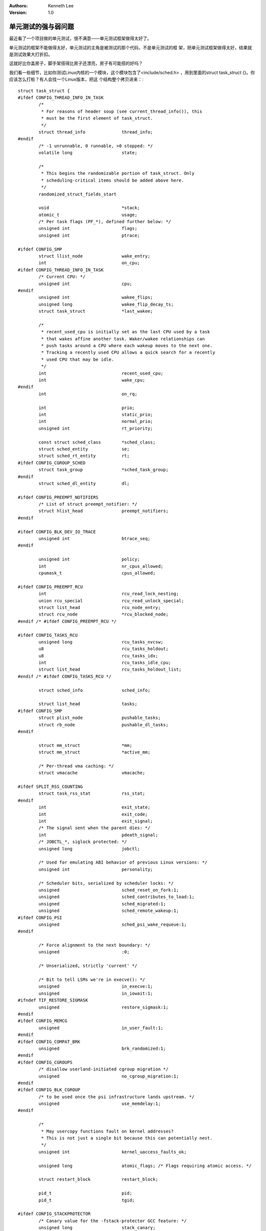 .. Kenneth Lee 版权所有 2019-2020

:Authors: Kenneth Lee
:Version: 1.0

单元测试的强与弱问题
*********************

最近看了一个项目做的单元测试，很不满意——单元测试框架做得太好了。

单元测试的框架不能做得太好，单元测试的主角是被测试的那个代码，不是单元测试的框
架，把单元测试框架做得太好，结果就是测试效果大打折扣。

这就好比你盖房子，脚手架搭得比房子还漂亮，房子有可能搭的好吗？

我们看一些细节，比如你测试Linux内核的一个模块，这个模块包含了<include/sched.h>
，用到里面的struct task_struct {}。你应该怎么打桩？有人会找一个Linux版本，把这
个结构整个拷贝进来：::

        struct task_struct {
        #ifdef CONFIG_THREAD_INFO_IN_TASK
                /*
                 * For reasons of header soup (see current_thread_info()), this
                 * must be the first element of task_struct.
                 */
                struct thread_info		thread_info;
        #endif
                /* -1 unrunnable, 0 runnable, >0 stopped: */
                volatile long			state;

                /*
                 * This begins the randomizable portion of task_struct. Only
                 * scheduling-critical items should be added above here.
                 */
                randomized_struct_fields_start

                void				*stack;
                atomic_t			usage;
                /* Per task flags (PF_*), defined further below: */
                unsigned int			flags;
                unsigned int			ptrace;

        #ifdef CONFIG_SMP
                struct llist_node		wake_entry;
                int				on_cpu;
        #ifdef CONFIG_THREAD_INFO_IN_TASK
                /* Current CPU: */
                unsigned int			cpu;
        #endif
                unsigned int			wakee_flips;
                unsigned long			wakee_flip_decay_ts;
                struct task_struct		*last_wakee;

                /*
                 * recent_used_cpu is initially set as the last CPU used by a task
                 * that wakes affine another task. Waker/wakee relationships can
                 * push tasks around a CPU where each wakeup moves to the next one.
                 * Tracking a recently used CPU allows a quick search for a recently
                 * used CPU that may be idle.
                 */
                int				recent_used_cpu;
                int				wake_cpu;
        #endif
                int				on_rq;

                int				prio;
                int				static_prio;
                int				normal_prio;
                unsigned int			rt_priority;

                const struct sched_class	*sched_class;
                struct sched_entity		se;
                struct sched_rt_entity		rt;
        #ifdef CONFIG_CGROUP_SCHED
                struct task_group		*sched_task_group;
        #endif
                struct sched_dl_entity		dl;

        #ifdef CONFIG_PREEMPT_NOTIFIERS
                /* List of struct preempt_notifier: */
                struct hlist_head		preempt_notifiers;
        #endif

        #ifdef CONFIG_BLK_DEV_IO_TRACE
                unsigned int			btrace_seq;
        #endif

                unsigned int			policy;
                int				nr_cpus_allowed;
                cpumask_t			cpus_allowed;

        #ifdef CONFIG_PREEMPT_RCU
                int				rcu_read_lock_nesting;
                union rcu_special		rcu_read_unlock_special;
                struct list_head		rcu_node_entry;
                struct rcu_node			*rcu_blocked_node;
        #endif /* #ifdef CONFIG_PREEMPT_RCU */

        #ifdef CONFIG_TASKS_RCU
                unsigned long			rcu_tasks_nvcsw;
                u8				rcu_tasks_holdout;
                u8				rcu_tasks_idx;
                int				rcu_tasks_idle_cpu;
                struct list_head		rcu_tasks_holdout_list;
        #endif /* #ifdef CONFIG_TASKS_RCU */

                struct sched_info		sched_info;

                struct list_head		tasks;
        #ifdef CONFIG_SMP
                struct plist_node		pushable_tasks;
                struct rb_node			pushable_dl_tasks;
        #endif

                struct mm_struct		*mm;
                struct mm_struct		*active_mm;

                /* Per-thread vma caching: */
                struct vmacache			vmacache;

        #ifdef SPLIT_RSS_COUNTING
                struct task_rss_stat		rss_stat;
        #endif
                int				exit_state;
                int				exit_code;
                int				exit_signal;
                /* The signal sent when the parent dies: */
                int				pdeath_signal;
                /* JOBCTL_*, siglock protected: */
                unsigned long			jobctl;

                /* Used for emulating ABI behavior of previous Linux versions: */
                unsigned int			personality;

                /* Scheduler bits, serialized by scheduler locks: */
                unsigned			sched_reset_on_fork:1;
                unsigned			sched_contributes_to_load:1;
                unsigned			sched_migrated:1;
                unsigned			sched_remote_wakeup:1;
        #ifdef CONFIG_PSI
                unsigned			sched_psi_wake_requeue:1;
        #endif

                /* Force alignment to the next boundary: */
                unsigned			:0;

                /* Unserialized, strictly 'current' */

                /* Bit to tell LSMs we're in execve(): */
                unsigned			in_execve:1;
                unsigned			in_iowait:1;
        #ifndef TIF_RESTORE_SIGMASK
                unsigned			restore_sigmask:1;
        #endif
        #ifdef CONFIG_MEMCG
                unsigned			in_user_fault:1;
        #endif
        #ifdef CONFIG_COMPAT_BRK
                unsigned			brk_randomized:1;
        #endif
        #ifdef CONFIG_CGROUPS
                /* disallow userland-initiated cgroup migration */
                unsigned			no_cgroup_migration:1;
        #endif
        #ifdef CONFIG_BLK_CGROUP
                /* to be used once the psi infrastructure lands upstream. */
                unsigned			use_memdelay:1;
        #endif

                /*
                 * May usercopy functions fault on kernel addresses?
                 * This is not just a single bit because this can potentially nest.
                 */
                unsigned int			kernel_uaccess_faults_ok;

                unsigned long			atomic_flags; /* Flags requiring atomic access. */

                struct restart_block		restart_block;

                pid_t				pid;
                pid_t				tgid;

        #ifdef CONFIG_STACKPROTECTOR
                /* Canary value for the -fstack-protector GCC feature: */
                unsigned long			stack_canary;
        #endif
                /*
                 * Pointers to the (original) parent process, youngest child, younger sibling,
                 * older sibling, respectively.  (p->father can be replaced with
                 * p->real_parent->pid)
                 */

                /* Real parent process: */
                struct task_struct __rcu	*real_parent;

                /* Recipient of SIGCHLD, wait4() reports: */
                struct task_struct __rcu	*parent;

                /*
                 * Children/sibling form the list of natural children:
                 */
                struct list_head		children;
                struct list_head		sibling;
                struct task_struct		*group_leader;

                /*
                 * 'ptraced' is the list of tasks this task is using ptrace() on.
                 *
                 * This includes both natural children and PTRACE_ATTACH targets.
                 * 'ptrace_entry' is this task's link on the p->parent->ptraced list.
                 */
                struct list_head		ptraced;
                struct list_head		ptrace_entry;

                /* PID/PID hash table linkage. */
                struct pid			*thread_pid;
                struct hlist_node		pid_links[PIDTYPE_MAX];
                struct list_head		thread_group;
                struct list_head		thread_node;

                struct completion		*vfork_done;

                /* CLONE_CHILD_SETTID: */
                int __user			*set_child_tid;

                /* CLONE_CHILD_CLEARTID: */
                int __user			*clear_child_tid;

                u64				utime;
                u64				stime;
        #ifdef CONFIG_ARCH_HAS_SCALED_CPUTIME
                u64				utimescaled;
                u64				stimescaled;
        #endif
                u64				gtime;
                struct prev_cputime		prev_cputime;
        #ifdef CONFIG_VIRT_CPU_ACCOUNTING_GEN
                struct vtime			vtime;
        #endif

        #ifdef CONFIG_NO_HZ_FULL
                atomic_t			tick_dep_mask;
        #endif
                /* Context switch counts: */
                unsigned long			nvcsw;
                unsigned long			nivcsw;

                /* Monotonic time in nsecs: */
                u64				start_time;

                /* Boot based time in nsecs: */
                u64				real_start_time;

                /* MM fault and swap info: this can arguably be seen as either mm-specific or thread-specific: */
                unsigned long			min_flt;
                unsigned long			maj_flt;

        #ifdef CONFIG_POSIX_TIMERS
                struct task_cputime		cputime_expires;
                struct list_head		cpu_timers[3];
        #endif

                /* Process credentials: */

                /* Tracer's credentials at attach: */
                const struct cred __rcu		*ptracer_cred;

                /* Objective and real subjective task credentials (COW): */
                const struct cred __rcu		*real_cred;

                /* Effective (overridable) subjective task credentials (COW): */
                const struct cred __rcu		*cred;

                /*
                 * executable name, excluding path.
                 *
                 * - normally initialized setup_new_exec()
                 * - access it with [gs]et_task_comm()
                 * - lock it with task_lock()
                 */
                char				comm[TASK_COMM_LEN];

                struct nameidata		*nameidata;

        #ifdef CONFIG_SYSVIPC
                struct sysv_sem			sysvsem;
                struct sysv_shm			sysvshm;
        #endif
        #ifdef CONFIG_DETECT_HUNG_TASK
                unsigned long			last_switch_count;
                unsigned long			last_switch_time;
        #endif
                /* Filesystem information: */
                struct fs_struct		*fs;

                /* Open file information: */
                struct files_struct		*files;

                /* Namespaces: */
                struct nsproxy			*nsproxy;

                /* Signal handlers: */
                struct signal_struct		*signal;
                struct sighand_struct		*sighand;
                sigset_t			blocked;
                sigset_t			real_blocked;
                /* Restored if set_restore_sigmask() was used: */
                sigset_t			saved_sigmask;
                struct sigpending		pending;
                unsigned long			sas_ss_sp;
                size_t				sas_ss_size;
                unsigned int			sas_ss_flags;

                struct callback_head		*task_works;

                struct audit_context		*audit_context;
        #ifdef CONFIG_AUDITSYSCALL
                kuid_t				loginuid;
                unsigned int			sessionid;
        #endif
                struct seccomp			seccomp;

                /* Thread group tracking: */
                u32				parent_exec_id;
                u32				self_exec_id;

                /* Protection against (de-)allocation: mm, files, fs, tty, keyrings, mems_allowed, mempolicy: */
                spinlock_t			alloc_lock;

                /* Protection of the PI data structures: */
                raw_spinlock_t			pi_lock;

                struct wake_q_node		wake_q;

        #ifdef CONFIG_RT_MUTEXES
                /* PI waiters blocked on a rt_mutex held by this task: */
                struct rb_root_cached		pi_waiters;
                /* Updated under owner's pi_lock and rq lock */
                struct task_struct		*pi_top_task;
                /* Deadlock detection and priority inheritance handling: */
                struct rt_mutex_waiter		*pi_blocked_on;
        #endif

        #ifdef CONFIG_DEBUG_MUTEXES
                /* Mutex deadlock detection: */
                struct mutex_waiter		*blocked_on;
        #endif

        #ifdef CONFIG_TRACE_IRQFLAGS
                unsigned int			irq_events;
                unsigned long			hardirq_enable_ip;
                unsigned long			hardirq_disable_ip;
                unsigned int			hardirq_enable_event;
                unsigned int			hardirq_disable_event;
                int				hardirqs_enabled;
                int				hardirq_context;
                unsigned long			softirq_disable_ip;
                unsigned long			softirq_enable_ip;
                unsigned int			softirq_disable_event;
                unsigned int			softirq_enable_event;
                int				softirqs_enabled;
                int				softirq_context;
        #endif

        #ifdef CONFIG_LOCKDEP
        # define MAX_LOCK_DEPTH			48UL
                u64				curr_chain_key;
                int				lockdep_depth;
                unsigned int			lockdep_recursion;
                struct held_lock		held_locks[MAX_LOCK_DEPTH];
        #endif

        #ifdef CONFIG_UBSAN
                unsigned int			in_ubsan;
        #endif

                /* Journalling filesystem info: */
                void				*journal_info;

                /* Stacked block device info: */
                struct bio_list			*bio_list;

        #ifdef CONFIG_BLOCK
                /* Stack plugging: */
                struct blk_plug			*plug;
        #endif

                /* VM state: */
                struct reclaim_state		*reclaim_state;

                struct backing_dev_info		*backing_dev_info;

                struct io_context		*io_context;

                /* Ptrace state: */
                unsigned long			ptrace_message;
                kernel_siginfo_t		*last_siginfo;

                struct task_io_accounting	ioac;
        #ifdef CONFIG_PSI
                /* Pressure stall state */
                unsigned int			psi_flags;
        #endif
        #ifdef CONFIG_TASK_XACCT
                /* Accumulated RSS usage: */
                u64				acct_rss_mem1;
                /* Accumulated virtual memory usage: */
                u64				acct_vm_mem1;
                /* stime + utime since last update: */
                u64				acct_timexpd;
        #endif
        #ifdef CONFIG_CPUSETS
                /* Protected by ->alloc_lock: */
                nodemask_t			mems_allowed;
                /* Seqence number to catch updates: */
                seqcount_t			mems_allowed_seq;
                int				cpuset_mem_spread_rotor;
                int				cpuset_slab_spread_rotor;
        #endif
        #ifdef CONFIG_CGROUPS
                /* Control Group info protected by css_set_lock: */
                struct css_set __rcu		*cgroups;
                /* cg_list protected by css_set_lock and tsk->alloc_lock: */
                struct list_head		cg_list;
        #endif
        #ifdef CONFIG_INTEL_RDT
                u32				closid;
                u32				rmid;
        #endif
        #ifdef CONFIG_FUTEX
                struct robust_list_head __user	*robust_list;
        #ifdef CONFIG_COMPAT
                struct compat_robust_list_head __user *compat_robust_list;
        #endif
                struct list_head		pi_state_list;
                struct futex_pi_state		*pi_state_cache;
        #endif
        #ifdef CONFIG_PERF_EVENTS
                struct perf_event_context	*perf_event_ctxp[perf_nr_task_contexts];
                struct mutex			perf_event_mutex;
                struct list_head		perf_event_list;
        #endif
        #ifdef CONFIG_DEBUG_PREEMPT
                unsigned long			preempt_disable_ip;
        #endif
        #ifdef CONFIG_NUMA
                /* Protected by alloc_lock: */
                struct mempolicy		*mempolicy;
                short				il_prev;
                short				pref_node_fork;
        #endif
        #ifdef CONFIG_NUMA_BALANCING
                int				numa_scan_seq;
                unsigned int			numa_scan_period;
                unsigned int			numa_scan_period_max;
                int				numa_preferred_nid;
                unsigned long			numa_migrate_retry;
                /* Migration stamp: */
                u64				node_stamp;
                u64				last_task_numa_placement;
                u64				last_sum_exec_runtime;
                struct callback_head		numa_work;

                struct numa_group		*numa_group;

                /*
                 * numa_faults is an array split into four regions:
                 * faults_memory, faults_cpu, faults_memory_buffer, faults_cpu_buffer
                 * in this precise order.
                 *
                 * faults_memory: Exponential decaying average of faults on a per-node
                 * basis. Scheduling placement decisions are made based on these
                 * counts. The values remain static for the duration of a PTE scan.
                 * faults_cpu: Track the nodes the process was running on when a NUMA
                 * hinting fault was incurred.
                 * faults_memory_buffer and faults_cpu_buffer: Record faults per node
                 * during the current scan window. When the scan completes, the counts
                 * in faults_memory and faults_cpu decay and these values are copied.
                 */
                unsigned long			*numa_faults;
                unsigned long			total_numa_faults;

                /*
                 * numa_faults_locality tracks if faults recorded during the last
                 * scan window were remote/local or failed to migrate. The task scan
                 * period is adapted based on the locality of the faults with different
                 * weights depending on whether they were shared or private faults
                 */
                unsigned long			numa_faults_locality[3];

                unsigned long			numa_pages_migrated;
        #endif /* CONFIG_NUMA_BALANCING */

        #ifdef CONFIG_RSEQ
                struct rseq __user *rseq;
                u32 rseq_len;
                u32 rseq_sig;
                /*
                 * RmW on rseq_event_mask must be performed atomically
                 * with respect to preemption.
                 */
                unsigned long rseq_event_mask;
        #endif

                struct tlbflush_unmap_batch	tlb_ubc;

                struct rcu_head			rcu;

                /* Cache last used pipe for splice(): */
                struct pipe_inode_info		*splice_pipe;

                struct page_frag		task_frag;

        #ifdef CONFIG_TASK_DELAY_ACCT
                struct task_delay_info		*delays;
        #endif

        #ifdef CONFIG_FAULT_INJECTION
                int				make_it_fail;
                unsigned int			fail_nth;
        #endif
                /*
                 * When (nr_dirtied >= nr_dirtied_pause), it's time to call
                 * balance_dirty_pages() for a dirty throttling pause:
                 */
                int				nr_dirtied;
                int				nr_dirtied_pause;
                /* Start of a write-and-pause period: */
                unsigned long			dirty_paused_when;

        #ifdef CONFIG_LATENCYTOP
                int				latency_record_count;
                struct latency_record		latency_record[LT_SAVECOUNT];
        #endif
                /*
                 * Time slack values; these are used to round up poll() and
                 * select() etc timeout values. These are in nanoseconds.
                 */
                u64				timer_slack_ns;
                u64				default_timer_slack_ns;

        #ifdef CONFIG_KASAN
                unsigned int			kasan_depth;
        #endif

        #ifdef CONFIG_FUNCTION_GRAPH_TRACER
                /* Index of current stored address in ret_stack: */
                int				curr_ret_stack;

                /* Stack of return addresses for return function tracing: */
                struct ftrace_ret_stack		*ret_stack;

                /* Timestamp for last schedule: */
                unsigned long long		ftrace_timestamp;

                /*
                 * Number of functions that haven't been traced
                 * because of depth overrun:
                 */
                atomic_t			trace_overrun;

                /* Pause tracing: */
                atomic_t			tracing_graph_pause;
        #endif

        #ifdef CONFIG_TRACING
                /* State flags for use by tracers: */
                unsigned long			trace;

                /* Bitmask and counter of trace recursion: */
                unsigned long			trace_recursion;
        #endif /* CONFIG_TRACING */

        #ifdef CONFIG_KCOV
                /* Coverage collection mode enabled for this task (0 if disabled): */
                unsigned int			kcov_mode;

                /* Size of the kcov_area: */
                unsigned int			kcov_size;

                /* Buffer for coverage collection: */
                void				*kcov_area;

                /* KCOV descriptor wired with this task or NULL: */
                struct kcov			*kcov;
        #endif

        #ifdef CONFIG_MEMCG
                struct mem_cgroup		*memcg_in_oom;
                gfp_t				memcg_oom_gfp_mask;
                int				memcg_oom_order;

                /* Number of pages to reclaim on returning to userland: */
                unsigned int			memcg_nr_pages_over_high;

                /* Used by memcontrol for targeted memcg charge: */
                struct mem_cgroup		*active_memcg;
        #endif

        #ifdef CONFIG_BLK_CGROUP
                struct request_queue		*throttle_queue;
        #endif

        #ifdef CONFIG_UPROBES
                struct uprobe_task		*utask;
        #endif
        #if defined(CONFIG_BCACHE) || defined(CONFIG_BCACHE_MODULE)
                unsigned int			sequential_io;
                unsigned int			sequential_io_avg;
        #endif
        #ifdef CONFIG_DEBUG_ATOMIC_SLEEP
                unsigned long			task_state_change;
        #endif
                int				pagefault_disabled;
        #ifdef CONFIG_MMU
                struct task_struct		*oom_reaper_list;
        #endif
        #ifdef CONFIG_VMAP_STACK
                struct vm_struct		*stack_vm_area;
        #endif
        #ifdef CONFIG_THREAD_INFO_IN_TASK
                /* A live task holds one reference: */
                atomic_t			stack_refcount;
        #endif
        #ifdef CONFIG_LIVEPATCH
                int patch_state;
        #endif
        #ifdef CONFIG_SECURITY
                /* Used by LSM modules for access restriction: */
                void				*security;
        #endif

        #ifdef CONFIG_GCC_PLUGIN_STACKLEAK
                unsigned long			lowest_stack;
                unsigned long			prev_lowest_stack;
        #endif

                /*
                 * New fields for task_struct should be added above here, so that
                 * they are included in the randomized portion of task_struct.
                 */
                randomized_struct_fields_end

                /* CPU-specific state of this task: */
                struct thread_struct		thread;

                /*
                 * WARNING: on x86, 'thread_struct' contains a variable-sized
                 * structure.  It *MUST* be at the end of 'task_struct'.
                 *
                 * Do not put anything below here!
                 */
        };

够长吧？——不够。

这个结构里面还用了用到了thread_info这个结构呢，然后接着把thread_info也定义进来
，thread_info又用了另一个结构呢，你又把里面那个解构定义进来？——疯了。

哪里需要这么复杂呢，这样定义就好了：::

        struct task_struct {};

然后你用到哪个成员，往里面补一个int member就结了。打桩，打桩。你打的是桩，不是
真东西。你盖的是脚手架，不是房子啊。脚手架的投资比房子大，房子的建设必然受脚手
架的影响的啊。

你桩做得很精巧，很多用例肯定就上不去的呀。(注1）

再来一个例子。比如你的程序调用了remap_pfn_range()，这个桩应该怎么打？有人会这样
打：::

        int remap_pfn_range(struct vm_area_struct *vma, unsigned long addr,
                            unsigned long pfn, unsigned long size, pgprot_t prot)
        {
          return 0;
        }

真是吃饱没事干，你都没有放用例进去呢，这么复杂干什么？这样就可以啦：::

        #define remap_pfn_range(...) 0


还有kmalloc应该怎么打？显然你不需要这样：::

        static __always_inline void *kmalloc(size_t size, gfp_t flags)
        {
            return malloc(size);
        }

这样就可以啦：::

        char * testcase101_mem[1024];
        void *kmalloc(...)
        {
          if (testcase==101)
             return testcase101_mem;
           return NULL;
        }

这才是打桩。你要测试的是你的程序，你要全部聚焦到你的程序的：

在各种极端的情况下，查找有没有遗漏？资源有没有泄漏？计算结果是否正确？等等等等
。这些逻辑才是核心，核心的不是你的测试桩。比如下面这个程序：::

        static inline int my_iommu_map(struct queue *q,
                                              struct qfile_region *qfr)
        {
                struct device *dev = q->myhw->pdev;
                struct iommu_domain *domain = iommu_get_domain_for_dev(dev);
                int i, j, ret;

                if (!domain)
                        return -ENODEV;

                for (i = 0; i < qfr->nr_pages; i++) {
                        get_page(qfr->pages[i]);
                        ret = iommu_map(domain, qfr->iova + i * PAGE_SIZE,
                                        page_to_phys(qfr->pages[i]),
                                        PAGE_SIZE, qfr->prot | q->uacce->prot);
                        if (ret) {
                                dev_err(dev, "iommu_map page %i fail %d\n", i, ret);
                                goto err_with_map_pages;
                        }
                }

                return 0;

        err_with_map_pages:
                for (j = i-1; j >= 0; j--) {
                        iommu_unmap(domain, qfr->iova + j * PAGE_SIZE, PAGE_SIZE);
                        put_page(qfr->pages[j]);
                }
                return ret;
        }

你看，单元测试的聚焦点应该是：nr_pages是0， 1， 10的时候，这个流程是不是正确的
。iommu_map()在第一次，中间，最后一次的时候失败的话，是不是所有map过的page都被
释放了，所有page没有被get过。

（实际上，这个流程是有错误的，但肉眼很难看出来，但单元测试可以很轻易找出这个错
误）

而至于page_to_phys()怎么实现，关你鬼事。那是另一个系统实现得对不对，或者你对那
个系统的预期或者理解对不对的问题，那是集成测试的范畴，不是单元测试的范畴。

写程序的时候我很强调每个语句的“语义”，但单元测试的时候，我们要彻底忘掉“语义”，
眼中只有“循环”，“赋值”，“退出”这样的概念。在这个时候，dev_err不是打印，
put_page()不是释放，它们都只是流程中的一个“经过点”。你不是要模拟一个真正的错误
日志或者内存释放。你要验证你设计的流程，是不是按你设定的路径在走。

关于单元测试本身的观点，我表达完了，最后说说构架和哲学。很多人觉得，我“严格要求
”，事事做到“尽善尽美”肯定是没有错的。这是一个很生动的例子：你的观点是不对的。天
之道，高者抑之，下者举之。把事情做成是要动脑子的，是要“准”的，不是要“极致”的。

而不确定目的，无所谓“准”。

所以，我们要警惕两个设计中的常见误区。第一，不定义目的，不考虑目的，只要“努力”。

第二，寻求表面的好看：好比前面我提到的测试框架。开始的时候其实不是这样的，但发
展一段时间以后，或者独立交个一个团队后，这个团队要展现自己的“能力”，“绩效”，就
忍不住要炫技了。对那个团队来说，这个无可厚非。但对架构师来说，让非主角“好看”，“
强”，就是让主业务“失去关注和重点”，“弱”。强弱的转变，可以发生得很快。

九层之台，起于垒土。在垒土的阶段就应该呈现为垒土，如果这个阶段就呈现为高台，这
个台就垒不起来。

注1：关于是否自己mock所有的头文件的问题

我基于本文和一个实际的例子在部门内部做了一个培训，现场不少人对不使用Linux的全集
头文件来做桩有不同意见。

这个问题首先这样说：你如果能保证聚焦到把各种极端流程都验证过，你怎么打桩，这个
不是关键问题。我们的重点不在这里。我的关注点是你把头文件搭得太好了，你失去了从
结构，定义这些角度注入数据的能力了。如果你的情形是都能解决，我没有意见。

其次是这样，很多人可能有一个误区，觉得这样打桩法，工作量很大。其实你要试一试，
我的经验是，每个模块的对外接口都是有限的，这个工作量其实相当有限。

最后说点玄学。我大学的时候看了很多黄易的武侠小说，里面的超级高手，常常在大战前
做一件事：为自己削一根长矛，或者打一把剑。以保证自己在大战前，对自己的武器有一
个“点点滴滴”的认识。

我个人觉得自己为每个用到的外部接口打桩，作用也在这里。单元测试的目的，说到底是
提升对自己代码的信心。你一两万行的代码，几十个函数，变成一个模块，然后黑盒地扔
到机架上，BIOS中，然后你一跑，有数据出来了。你知道里面经历了什么？该走的流程有
没有走过，各种边界有没有碰过？

UT是一个削长矛的过程，而确切知道，你自己的模块对各种结构的定义是什么。是这个削
长矛过程的一部分，这个必要性，你做一次就发现了。

这是我的经验。


补充2019/5/10：

这个文档上一次编辑的时间是2018年12月，我写完后，对应团队没有接受我的意见，继续
按原来的方案做UT，我给他们留了一句话：你们这样玩，撑不过一年。现在过了不到半年
，他们的测试例都废了……这个事情证明了我的观点，但我一点都高兴不起来，因为这些资
源一定程度上也是我的。认知是成本，不过如此。
